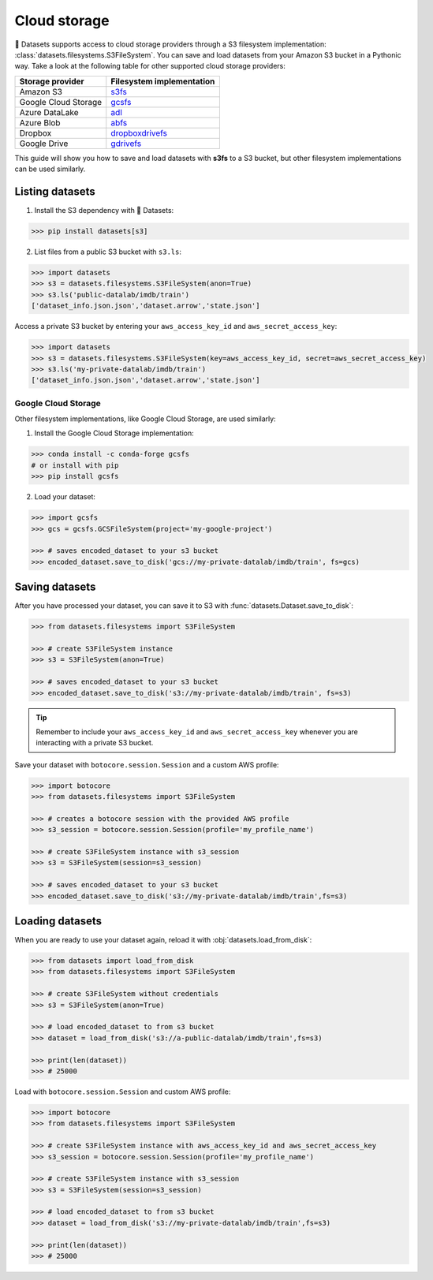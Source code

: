 Cloud storage
==============

🤗 Datasets supports access to cloud storage providers through a S3 filesystem implementation: :class:`datasets.filesystems.S3FileSystem`. You can save and load datasets from your Amazon S3 bucket in a Pythonic way. Take a look at the following table for other supported cloud storage providers:

.. list-table::
   :header-rows: 1

   * - Storage provider
     - Filesystem implementation
   * - Amazon S3
     - `s3fs <https://s3fs.readthedocs.io/en/latest/>`_
   * - Google Cloud Storage
     - `gcsfs <https://gcsfs.readthedocs.io/en/latest/>`_
   * - Azure DataLake
     - `adl <https://github.com/dask/adlfs>`_
   * - Azure Blob
     - `abfs <https://github.com/dask/adlfs>`_
   * - Dropbox
     - `dropboxdrivefs <https://github.com/MarineChap/dropboxdrivefs>`_
   * - Google Drive
     - `gdrivefs <https://github.com/intake/gdrivefs>`_

This guide will show you how to save and load datasets with **s3fs** to a S3 bucket, but other filesystem implementations can be used similarly.

Listing datasets
----------------

1. Install the S3 dependency with 🤗 Datasets:

.. code::

   >>> pip install datasets[s3]

2. List files from a public S3 bucket with ``s3.ls``:

.. code-block::

   >>> import datasets
   >>> s3 = datasets.filesystems.S3FileSystem(anon=True)  
   >>> s3.ls('public-datalab/imdb/train')
   ['dataset_info.json.json','dataset.arrow','state.json']

Access a private S3 bucket by entering your ``aws_access_key_id`` and ``aws_secret_access_key``:

.. code-block::

   >>> import datasets
   >>> s3 = datasets.filesystems.S3FileSystem(key=aws_access_key_id, secret=aws_secret_access_key)  
   >>> s3.ls('my-private-datalab/imdb/train')
   ['dataset_info.json.json','dataset.arrow','state.json']

Google Cloud Storage
^^^^^^^^^^^^^^^^^^^^

Other filesystem implementations, like Google Cloud Storage, are used similarly:

1. Install the Google Cloud Storage implementation:

.. code-block::

   >>> conda install -c conda-forge gcsfs
   # or install with pip
   >>> pip install gcsfs

2. Load your dataset:

.. code-block::

   >>> import gcsfs
   >>> gcs = gcsfs.GCSFileSystem(project='my-google-project') 
   
   >>> # saves encoded_dataset to your s3 bucket
   >>> encoded_dataset.save_to_disk('gcs://my-private-datalab/imdb/train', fs=gcs)

Saving datasets
---------------

After you have processed your dataset, you can save it to S3 with :func:`datasets.Dataset.save_to_disk`:

.. code-block::

   >>> from datasets.filesystems import S3FileSystem
   
   >>> # create S3FileSystem instance
   >>> s3 = S3FileSystem(anon=True)  
   
   >>> # saves encoded_dataset to your s3 bucket
   >>> encoded_dataset.save_to_disk('s3://my-private-datalab/imdb/train', fs=s3)

.. tip::

    Remember to include your ``aws_access_key_id`` and ``aws_secret_access_key`` whenever you are interacting with a private S3 bucket.

Save your dataset with ``botocore.session.Session`` and a custom AWS profile:

.. code-block::

   >>> import botocore
   >>> from datasets.filesystems import S3FileSystem
   
   >>> # creates a botocore session with the provided AWS profile
   >>> s3_session = botocore.session.Session(profile='my_profile_name')
   
   >>> # create S3FileSystem instance with s3_session
   >>> s3 = S3FileSystem(session=s3_session)  
   
   >>> # saves encoded_dataset to your s3 bucket
   >>> encoded_dataset.save_to_disk('s3://my-private-datalab/imdb/train',fs=s3)

Loading datasets
----------------

When you are ready to use your dataset again, reload it with :obj:`datasets.load_from_disk`:

.. code-block::

   >>> from datasets import load_from_disk
   >>> from datasets.filesystems import S3FileSystem
   
   >>> # create S3FileSystem without credentials
   >>> s3 = S3FileSystem(anon=True)  
   
   >>> # load encoded_dataset to from s3 bucket
   >>> dataset = load_from_disk('s3://a-public-datalab/imdb/train',fs=s3)
   
   >>> print(len(dataset))
   >>> # 25000

Load with ``botocore.session.Session`` and custom AWS profile:

.. code-block::

   >>> import botocore
   >>> from datasets.filesystems import S3FileSystem
   
   >>> # create S3FileSystem instance with aws_access_key_id and aws_secret_access_key
   >>> s3_session = botocore.session.Session(profile='my_profile_name')
   
   >>> # create S3FileSystem instance with s3_session
   >>> s3 = S3FileSystem(session=s3_session)
   
   >>> # load encoded_dataset to from s3 bucket
   >>> dataset = load_from_disk('s3://my-private-datalab/imdb/train',fs=s3)
   
   >>> print(len(dataset))
   >>> # 25000
